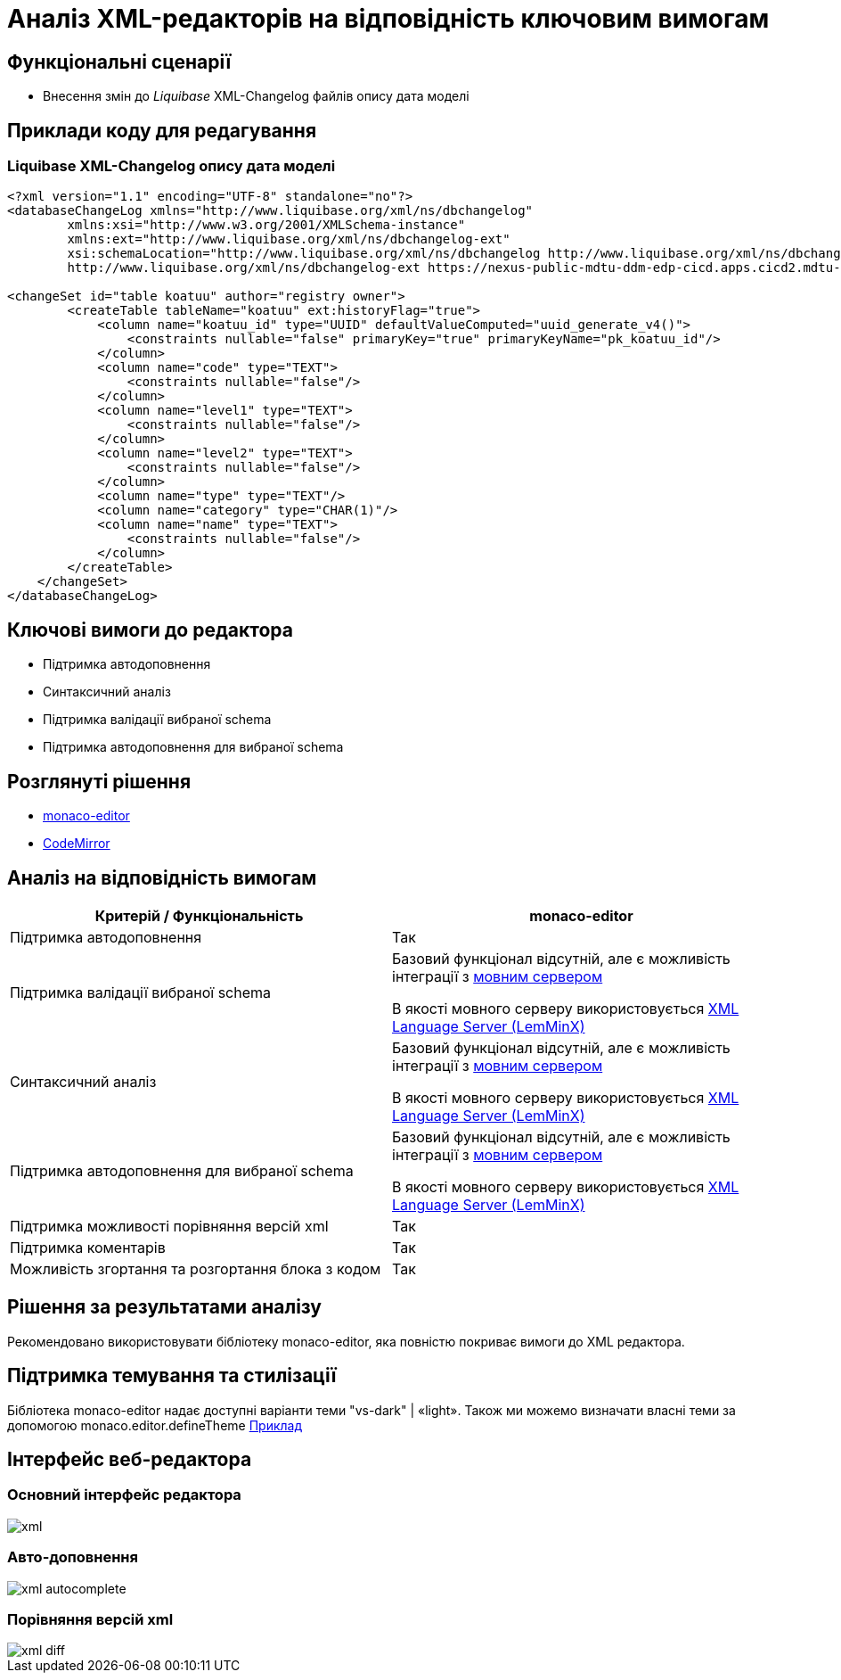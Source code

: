 = Аналіз XML-редакторів на відповідність ключовим вимогам

== Функціональні сценарії

- Внесення змін до _Liquibase_ XML-Changelog файлів опису дата моделі

== Приклади коду для редагування

=== Liquibase XML-Changelog опису дата моделі

[source, xml]
----
<?xml version="1.1" encoding="UTF-8" standalone="no"?>
<databaseChangeLog xmlns="http://www.liquibase.org/xml/ns/dbchangelog"
        xmlns:xsi="http://www.w3.org/2001/XMLSchema-instance"
        xmlns:ext="http://www.liquibase.org/xml/ns/dbchangelog-ext"
        xsi:schemaLocation="http://www.liquibase.org/xml/ns/dbchangelog http://www.liquibase.org/xml/ns/dbchangelog/dbchangelog-4.5.xsd
        http://www.liquibase.org/xml/ns/dbchangelog-ext https://nexus-public-mdtu-ddm-edp-cicd.apps.cicd2.mdtu-ddm.projects.epam.com/repository/extensions/com/epam/digital/data/platform/liquibase-ext-schema/latest/liquibase-ext-schema-latest.xsd">

<changeSet id="table koatuu" author="registry owner">
        <createTable tableName="koatuu" ext:historyFlag="true">
            <column name="koatuu_id" type="UUID" defaultValueComputed="uuid_generate_v4()">
                <constraints nullable="false" primaryKey="true" primaryKeyName="pk_koatuu_id"/>
            </column>
            <column name="code" type="TEXT">
                <constraints nullable="false"/>
            </column>
            <column name="level1" type="TEXT">
                <constraints nullable="false"/>
            </column>
            <column name="level2" type="TEXT">
                <constraints nullable="false"/>
            </column>
            <column name="type" type="TEXT"/>
            <column name="category" type="CHAR(1)"/>
            <column name="name" type="TEXT">
                <constraints nullable="false"/>
            </column>
        </createTable>
    </changeSet>
</databaseChangeLog>
----

== Ключові вимоги до редактора

- Підтримка автодоповнення
- Синтаксичний аналіз
- Підтримка валідації вибраної schema
- Підтримка автодоповнення для вибраної schema

== Розглянуті рішення

- https://microsoft.github.io/monaco-editor/[monaco-editor]
- https://codemirror.net[CodeMirror]

== Аналіз на відповідність вимогам

|===
|Критерій / Функціональність | monaco-editor

|Підтримка автодоповнення
|Так

|Підтримка валідації вибраної schema
|Базовий функціонал відсутній, але є можливість інтеграції з xref:lowcode/admin-portal/code-editor/code-editor-language-server-protocol.adoc#Інтеграції редактора коду та мовних серверів[мовним сервером]

В якості мовного серверу використовується
https://github.com/eclipse/lemminx[XML Language Server (LemMinX)]

|Синтаксичний аналіз
|Базовий функціонал відсутній, але є можливість інтеграції з xref:lowcode/admin-portal/code-editor/code-editor-language-server-protocol.adoc#Інтеграції редактора коду та мовних серверів[мовним сервером]

В якості мовного серверу використовується
https://github.com/eclipse/lemminx[XML Language Server (LemMinX)]

|Підтримка автодоповнення для вибраної schema
|Базовий функціонал відсутній, але є можливість інтеграції з xref:lowcode/admin-portal/code-editor/code-editor-language-server-protocol.adoc#Інтеграції редактора коду та мовних серверів[мовним сервером]

В якості мовного серверу використовується
https://github.com/eclipse/lemminx[XML Language Server (LemMinX)]

|Підтримка можливості порівняння версій xml
|Так

|Підтримка коментарів
|Так

|Можливість згортання та розгортання блока з кодом
|Так

|===

== Рішення за результатами аналізу
Рекомендовано використовувати бібліотеку monaco-editor, яка повністю покриває вимоги до XML редактора.

== Підтримка темування та стилізації

Бібліотека monaco-editor надає доступні варіанти теми "vs-dark" | «light». Також ми можемо визначати власні теми за допомогою monaco.editor.defineTheme https://microsoft.github.io/monaco-editor/playground.html#customizing-the-appearence-exposed-colors[Приклад]

== Інтерфейс веб-редактора

=== Основний інтерфейс редактора

image::lowcode/admin-portal/business-processes/xml.png[]

=== Авто-доповнення

image::lowcode/admin-portal/business-processes/xml-autocomplete.png[]

=== Порівняння версій xml

image::lowcode/admin-portal/business-processes/xml-diff.png[]